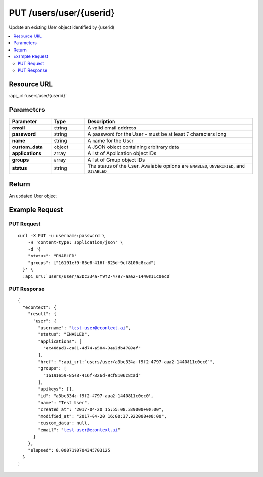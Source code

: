 PUT /users/user/{userid}
------------------------

Update an existing User object identified by {userid}

.. contents::
    :local:

Resource URL
^^^^^^^^^^^^
:api_url:`users/user/{userid}`

Parameters
^^^^^^^^^^

.. csv-table::
    :header: "Parameter","Type","Description"
    :stub-columns: 1
    :widths: 25, 20, 100

    "email", "string", "A valid email address"
    "password", "string", "A password for the User - must be at least 7 characters long"
    "name", "string", "A name for the User"
    "custom_data", "object", "A JSON object containing arbitrary data"
    "applications", "array", "A list of Application object IDs"
    "groups", "array", "A list of Group object IDs"
    "status", "string", "The status of the User.  Available options are ``ENABLED``, ``UNVERIFIED``, and ``DISABLED``"

Return
^^^^^^

An updated User object

Example Request
^^^^^^^^^^^^^^^

PUT Request
"""""""""""

.. parsed-literal::
    curl -X PUT -u username:password \\
        -H 'content-type: application/json' \\
        -d '{
        "status": "ENABLED"
        "groups": ["16191e59-85e8-416f-826d-9cf8106c8cad"]
      }' \\
      :api_url:`users/user/a3bc334a-f9f2-4797-aaa2-1440811c0ec0`

PUT Response
""""""""""""

.. parsed-literal::
    {
      "econtext": {
        "result": {
          "user": {
            "username": "test-user@econtext.ai",
            "status": "ENABLED",
            "applications": [
              "ec48dad3-ca61-4d74-a584-3ee3db4708ef"
            ],
            "href": ":api_url:`users/user/a3bc334a-f9f2-4797-aaa2-1440811c0ec0`",
            "groups": [
              "16191e59-85e8-416f-826d-9cf8106c8cad"
            ],
            "apikeys": [],
            "id": "a3bc334a-f9f2-4797-aaa2-1440811c0ec0",
            "name": "Test User",
            "created_at": "2017-04-20 15:55:08.339000+00:00",
            "modified_at": "2017-04-20 16:00:37.922000+00:00",
            "custom_data": null,
            "email": "test-user@econtext.ai"
          }
        },
        "elapsed": 0.0007190704345703125
      }
    }
